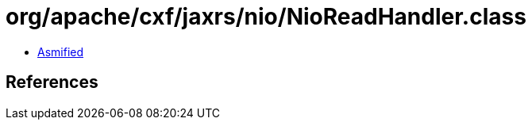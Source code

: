 = org/apache/cxf/jaxrs/nio/NioReadHandler.class

 - link:NioReadHandler-asmified.java[Asmified]

== References

